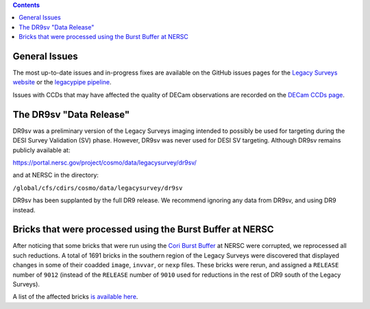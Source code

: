 .. title: Known Issues
.. slug: issues
.. tags: mathjax
.. description:

.. |deg|    unicode:: U+000B0 .. DEGREE SIGN
.. |Prime|    unicode:: U+02033 .. DOUBLE PRIME

.. class:: pull-right well

.. contents::

General Issues
--------------

The most up-to-date issues and in-progress fixes are
available on the GitHub issues pages for the `Legacy Surveys website`_ or the `legacypipe pipeline`_.

Issues with CCDs that may have affected the quality of DECam observations are recorded on the
`DECam CCDs page`_.

The DR9sv "Data Release"
------------------------
DR9sv was a preliminary version of the Legacy Surveys imaging intended to possibly be used for targeting during the DESI
Survey Validation (SV) phase. However, DR9sv was never used for DESI SV targeting. Although DR9sv remains publicly available at:

| https://portal.nersc.gov/project/cosmo/data/legacysurvey/dr9sv/

and at NERSC in the directory:

| ``/global/cfs/cdirs/cosmo/data/legacysurvey/dr9sv``

DR9sv has been supplanted by the full DR9 release. We recommend ignoring any data from DR9sv, and using DR9 instead.

Bricks that were processed using the Burst Buffer at NERSC
----------------------------------------------------------
After noticing that some bricks that were run using the `Cori Burst Buffer`_ at NERSC
were corrupted, we reprocessed all such reductions. A total of 1691 bricks in the
southern region of the Legacy Surveys were
discovered that displayed changes in some of their coadded ``image``, ``invvar``, or ``nexp``
files. These bricks were rerun, and assigned a ``RELEASE`` number of ``9012`` (instead of the
``RELEASE`` number of ``9010`` used for reductions in the rest of DR9 south of the Legacy Surveys).

A list of the affected bricks `is available here`_.

.. _`is available here`: ../../files/dr9-south-patched-bricks.fits
.. _`Cori Burst Buffer`: https://docs.nersc.gov/filesystems/cori-burst-buffer/
.. _`to fix a different bug in the reduction process`: https://github.com/legacysurvey/legacypipe/commit/a10ecc33247ec615ec1d8401cef2e0787f91a8fc
.. _`Legacy Surveys website`: https://github.com/legacysurvey/legacysurvey/issues
.. _`legacypipe pipeline`: https://github.com/legacysurvey/legacypipe/issues?q=is:issue+sort:updated-desc
.. _`DECam CCDs page`: http://www.ctio.noao.edu/noao/content/Status-DECam-CCDs
.. _`DECaLS`: ../../decamls
.. _`Tractor catalogs`: ../catalogs
.. _`coadd files`: ../files/#image-stacks-region-coadd
.. _`files`: ../files
.. _`viewer`: https://www.legacysurvey.org/viewer
.. _`Andromeda`: https://www.legacysurvey.org/viewer?ra=10.6801&dec=41.2757&zoom=10&layer=dr8
.. _`M13`: https://www.legacysurvey.org/viewer?ra=250.4306&dec=36.4666&zoom=10&layer=dr8

